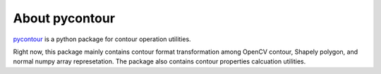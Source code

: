 About pycontour
=====================================
`pycontour <https://github.com/PingjunChen/pycontour>`_ is a python package for contour operation utilities.

Right now, this package mainly contains contour format transformation among OpenCV contour, Shapely polygon, 
and normal numpy array represetation. The package also contains contour properties calcuation utilities. 